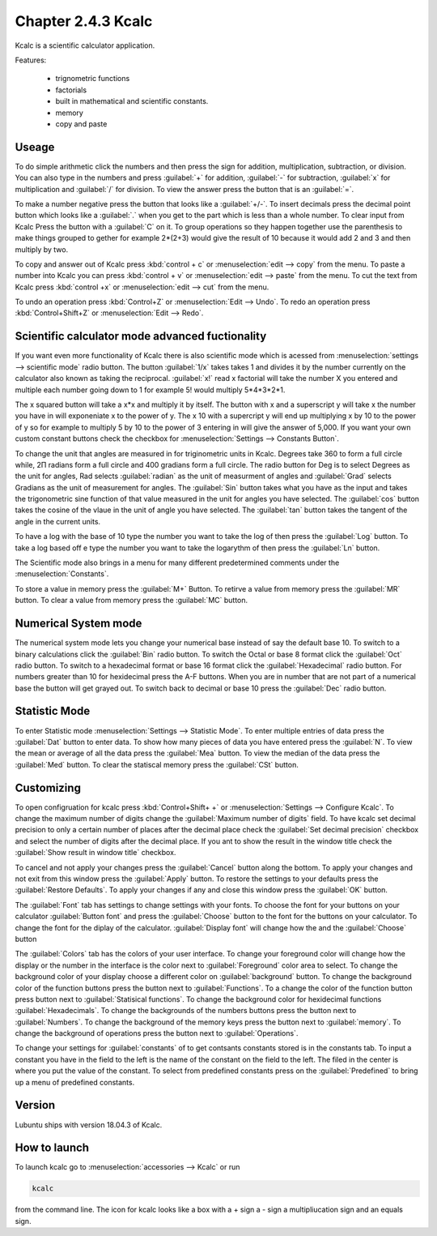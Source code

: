 Chapter 2.4.3 Kcalc
===================

Kcalc is a scientific calculator application.

Features:

 - trignometric functions
 - factorials
 - built in mathematical and scientific constants.
 - memory
 - copy and paste

Useage
------
To do simple arithmetic click the numbers and then press the sign for addition, multiplication, subtraction,  or division. You can also type in the numbers and press :guilabel:`+` for addition, :guilabel:`-` for subtraction, :guilabel:`x` for multiplication and :guilabel:`/` for division. To view the answer press the button that is an :guilabel:`=`. 
 
.. image:: Kcalc.png

To make a number negative press the button that looks like a :guilabel:`+/-`. To insert decimals press the decimal point button which looks like a :guilabel:`.` when you get to the part which is less than a whole number. To clear input from Kcalc Press the button with a :guilabel:`C` on it. To group operations so they happen together use the parenthesis to make things grouped to gether for example 2*(2+3) would give the result of 10 because it would add 2 and 3 and then multiply by two.

To copy and answer out of Kcalc press :kbd:`control + c` or :menuselection:`edit --> copy` from the menu. To paste a number into Kcalc you can press :kbd:`control + v` or :menuselection:`edit --> paste` from the menu. To cut the text from Kcalc press :kbd:`control +x` or :menuselection:`edit --> cut` from the menu.

To undo an operation press :kbd:`Control+Z` or :menuselection:`Edit --> Undo`. To redo an operation press :kbd:`Control+Shift+Z` or :menuselection:`Edit --> Redo`. 

Scientific calculator mode advanced fuctionality
------------------------------------------------

If you want even more functionality of Kcalc there is also scientific mode which is acessed from :menuselection:`settings --> scientific mode` radio button. The button :guilabel:`1/x` takes takes 1 and divides it by the number currently on the calculator also known as taking the reciprocal. :guilabel:`x!` read x factorial will take the number X you entered and multiple each number going down to 1 for example 5! would multiply 5*4*3*2*1. 

The x squared button will take a x*x and multiply it by itself. The button with x and a superscript y will take x the number you have in will exponeniate x to the power of y. The x 10 with a supercript y will end up multiplying x by 10 to the power of y so for example to multiply 5 by 10 to the power of 3 entering in will give the answer of 5,000. If you want your own custom constant buttons check the checkbox for :menuselection:`Settings --> Constants Button`.

To change the unit that angles are measured in for triginometric units in Kcalc. Degrees take 360 to form a full circle while, 2Π radians form a full circle and 400 gradians form a full circle. The radio button for Deg is to select Degrees as the unit for angles, Rad selects :guilabel:`radian` as the unit of measurment of angles and :guilabel:`Grad` selects Gradians as the unit of measurement for angles. The :guilabel:`Sin` button takes what you have as the input and takes the trigonometric sine function of that value measured in the unit for angles you have selected. The :guilabel:`cos` button takes the cosine of the vlaue in the unit of angle you have selected. The :guilabel:`tan` button takes the tangent of the angle in the current units.

To have a log with the base of 10 type the number you want to take the log of then press the :guilabel:`Log` button. To take a log based off e type the number you want to take the logarythm of then press the :guilabel:`Ln` button.

The Scientific mode also brings in a menu for many different predetermined comments under the :menuselection:`Constants`.
 
To store a value in memory press the :guilabel:`M+` Button. To retirve a value from memory press the :guilabel:`MR` button. To clear a value from memory press the :guilabel:`MC` button.

.. image:: kcalc-scientific.png

Numerical System mode
---------------------
The numerical system mode lets you change your numerical base instead of say the default base 10. To switch to a binary calculations click the :guilabel:`Bin` radio button. To switch the Octal or base 8 format click the :guilabel:`Oct` radio button. To switch to a hexadecimal format or base 16 format click the :guilabel:`Hexadecimal` radio button. For numbers greater than 10 for hexidecimal press the A-F buttons. When you are in number that are not part of a numerical base the button will get grayed out. To switch back to decimal or base 10 press the :guilabel:`Dec` radio button.   

Statistic Mode
----------------
To enter Statistic mode :menuselection:`Settings --> Statistic Mode`. To enter multiple entries of data press the :guilabel:`Dat` button to enter data. To show how many pieces of data you have entered press the :guilabel:`N`. To view the mean or average of all the data press the :guilabel:`Mea` button. To view the median of the data press the :guilabel:`Med` button. To clear the statiscal memory press the :guilabel:`CSt` button. 

Customizing
-----------
To open configruation for kcalc press :kbd:`Control+Shift+ +` or :menuselection:`Settings --> Configure Kcalc`. To change the maximum number of digits change the :guilabel:`Maximum number of digits` field. To have kcalc set decimal precision to only a certain number of places after the decimal place check the :guilabel:`Set decimal precision` checkbox and select the number of digits after the decimal place. If you ant to show the result in the window title check the :guilabel:`Show result in window title` checkbox.

To cancel and not apply your changes press the :guilabel:`Cancel` button along the bottom. To apply your changes and not exit from this window press the :guilabel:`Apply` button. To restore the settings to your defaults press the :guilabel:`Restore Defaults`. To apply your changes if any and close this window press the :guilabel:`OK` button. 

The :guilabel:`Font` tab has settings to change settings with your fonts. To choose the font for your buttons on your calculator :guilabel:`Button font` and press the :guilabel:`Choose` button to the font for the buttons on your calculator. To change the font for the diplay of the calculator. :guilabel:`Display font` will change how the and the :guilabel:`Choose` button 

The :guilabel:`Colors` tab has the colors of your user interface. To change your foreground color will change how the display or the number in the interface is the color next to :guilabel:`Foreground` color area to select. To change the background color of your display choose a different color on :guilabel:`background` button. To change the background color of the function buttons press the button next to :guilabel:`Functions`. To a change the color of the function button press button next to :guilabel:`Statisical functions`. To change the background color for hexidecimal functions :guilabel:`Hexadecimals`. To change the backgrounds of the numbers buttons press the button next to  :guilabel:`Numbers`. To change the background of the memory keys press the button next to :guilabel:`memory`. To change the background of operations press the button next to :guilabel:`Operations`.

To change your settings for :guilabel:`constants` of to get contsants constants stored is in the constants tab. To input a constant you have in the field to the left is the name of the constant on the field to the left. The filed in the center is where you put the value of the constant. To select from predefined constants press on the :guilabel:`Predefined` to bring up a menu of predefined constants.

Version
-------
Lubuntu ships with version 18.04.3 of Kcalc.

How to launch
-------------
To launch kcalc go to :menuselection:`accessories --> Kcalc` or run

.. code::

   kcalc 
 
from the command line. The icon for kcalc looks like a box with a + sign a - sign a multipliucation sign and an equals sign.
